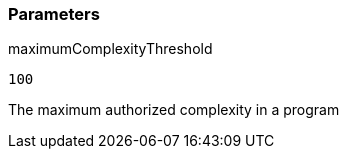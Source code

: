 === Parameters

.maximumComplexityThreshold
****

----
100
----

The maximum authorized complexity in a program
****
